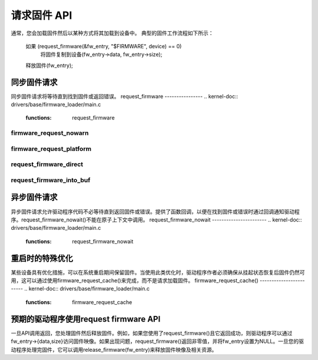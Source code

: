 ====================
请求固件 API
====================

通常，您会加载固件然后以某种方式将其加载到设备中。
典型的固件工作流程如下所示：

	如果 (request_firmware(&fw_entry, "$FIRMWARE", device) == 0)
                将固件复制到设备(fw_entry->data, fw_entry->size);
	释放固件(fw_entry);

同步固件请求
=============================

同步固件请求将等待直到找到固件或返回错误。
request_firmware
----------------
.. kernel-doc:: drivers/base/firmware_loader/main.c
   :functions: request_firmware

firmware_request_nowarn
-----------------------
.. kernel-doc:: drivers/base/firmware_loader/main.c
   :functions: firmware_request_nowarn

firmware_request_platform
-------------------------
.. kernel-doc:: drivers/base/firmware_loader/main.c
   :functions: firmware_request_platform

request_firmware_direct
-----------------------
.. kernel-doc:: drivers/base/firmware_loader/main.c
   :functions: request_firmware_direct

request_firmware_into_buf
-------------------------
.. kernel-doc:: drivers/base/firmware_loader/main.c
   :functions: request_firmware_into_buf

异步固件请求
==============================

异步固件请求允许驱动程序代码不必等待直到返回固件或错误。提供了函数回调，以便在找到固件或错误时通过回调通知驱动程序。request_firmware_nowait()不能在原子上下文中调用。
request_firmware_nowait
-----------------------
.. kernel-doc:: drivers/base/firmware_loader/main.c
   :functions: request_firmware_nowait

重启时的特殊优化
===============================

某些设备具有优化措施，可以在系统重启期间保留固件。当使用此类优化时，驱动程序作者必须确保从挂起状态恢复后固件仍然可用，这可以通过使用firmware_request_cache()来完成，而不是请求加载固件。
firmware_request_cache()
------------------------
.. kernel-doc:: drivers/base/firmware_loader/main.c
   :functions: firmware_request_cache

预期的驱动程序使用request firmware API
========================================

一旦API调用返回，您处理固件然后释放固件。例如，如果您使用了request_firmware()且它返回成功，则驱动程序可以通过fw_entry->{data,size}访问固件映像。如果出现问题，request_firmware()返回非零值，并将fw_entry设置为NULL。一旦您的驱动程序处理完固件，它可以调用release_firmware(fw_entry)来释放固件映像及相关资源。
